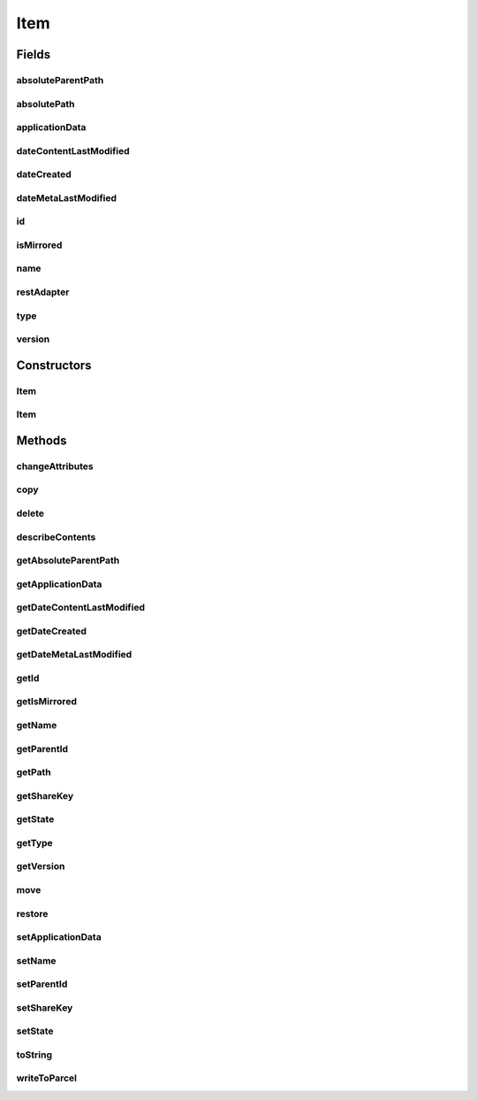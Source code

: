 .. java:import:: android.os Parcel

.. java:import:: android.os Parcelable

.. java:import:: com.bitcasa.cloudfs Utils.BitcasaRESTConstants

.. java:import:: com.bitcasa.cloudfs.api RESTAdapter

.. java:import:: com.bitcasa.cloudfs.exception BitcasaException

.. java:import:: com.bitcasa.cloudfs.model ItemMeta

.. java:import:: com.google.gson JsonObject

.. java:import:: com.google.gson JsonParser

.. java:import:: java.io IOException

.. java:import:: java.io UnsupportedEncodingException

.. java:import:: java.util AbstractMap

.. java:import:: java.util Date

.. java:import:: java.util HashMap

.. java:import:: java.util Map

Item
====

.. java:package:: com.bitcasa.cloudfs
   :noindex:

.. java:type:: public abstract class Item implements Parcelable

   The Item class provides accessibility to CloudFS Item.

Fields
------
absoluteParentPath
^^^^^^^^^^^^^^^^^^

.. java:field:: protected String absoluteParentPath
   :outertype: Item

   The item's absolute parent path.

absolutePath
^^^^^^^^^^^^

.. java:field:: protected String absolutePath
   :outertype: Item

   The item's absolute path.

applicationData
^^^^^^^^^^^^^^^

.. java:field:: protected JsonObject applicationData
   :outertype: Item

   The item application data.

dateContentLastModified
^^^^^^^^^^^^^^^^^^^^^^^

.. java:field:: protected Date dateContentLastModified
   :outertype: Item

   The item content last modified date.

dateCreated
^^^^^^^^^^^

.. java:field:: protected Date dateCreated
   :outertype: Item

   The item created date.

dateMetaLastModified
^^^^^^^^^^^^^^^^^^^^

.. java:field:: protected Date dateMetaLastModified
   :outertype: Item

   The item meta last modified date.

id
^^

.. java:field:: protected String id
   :outertype: Item

   The item id.

isMirrored
^^^^^^^^^^

.. java:field:: protected boolean isMirrored
   :outertype: Item

   A value that indicates whether the item is mirrored.

name
^^^^

.. java:field:: protected String name
   :outertype: Item

   The item name.

restAdapter
^^^^^^^^^^^

.. java:field:: protected final RESTAdapter restAdapter
   :outertype: Item

   The REST Adapter instance.

type
^^^^

.. java:field:: protected String type
   :outertype: Item

   The item type.

version
^^^^^^^

.. java:field:: protected int version
   :outertype: Item

   The item version.

Constructors
------------
Item
^^^^

.. java:constructor::  Item(RESTAdapter restAdapter, ItemMeta meta, String absoluteParentPath, String state, String shareKey)
   :outertype: Item

   Initializes an instance of the Item.

   :param restAdapter: The REST Adapter instance.
   :param meta: The item meta data returned from REST Adapter.
   :param absoluteParentPath: The absolute parent path of this item.
   :param state: The parent state of the item.
   :param shareKey: The share key of the item if the item is of type share.

Item
^^^^

.. java:constructor:: public Item(Parcel source)
   :outertype: Item

   Initializes the Item instance.

   :param source: The parcel object parameter.

Methods
-------
changeAttributes
^^^^^^^^^^^^^^^^

.. java:method:: public abstract boolean changeAttributes(Map<String, String> values, BitcasaRESTConstants.VersionExists ifConflict) throws BitcasaException
   :outertype: Item

   Changes the specified item attributes.

   :param values: The attributes to be changed.
   :param ifConflict: The action to be taken if a conflict occurs.
   :throws BitcasaException: If a CloudFS API error occurs.
   :return: boolean A value indicating whether the operation was successful or not.

copy
^^^^

.. java:method:: public Item copy(Container destination, String newName, BitcasaRESTConstants.Exists exists) throws IOException, BitcasaException
   :outertype: Item

   Copies the item to the given destination.

   :param destination: The destination container which the item needs to be copied.
   :param exists: The action to perform if the item already exists at the destination.
   :throws BitcasaException: If the server can not copy the item due to an error.
   :throws IOException: If response data can not be read.
   :return: A reference to the item at the destination path.

delete
^^^^^^

.. java:method:: public boolean delete(boolean commit, boolean force) throws IOException, BitcasaException
   :outertype: Item

   Deletes the item from CloudFS.

   :param commit: If true, item is deleted immediately. Otherwise, it is moved to the Trash. The default is false.
   :param force: If true, item is deleted even if it contains sub-items. The default is false.
   :throws BitcasaException: If a CloudFS API error occurs.
   :throws IOException: If a network error occurs.
   :return: Returns true if the item is deleted successfully, otherwise false.

describeContents
^^^^^^^^^^^^^^^^

.. java:method:: @Override public int describeContents()
   :outertype: Item

   Describe the kinds of special objects contained in this Parcelable's marshalled representation

   :return: a bitmask indicating the set of special object types marshalled by the Parcelable

getAbsoluteParentPath
^^^^^^^^^^^^^^^^^^^^^

.. java:method:: public String getAbsoluteParentPath()
   :outertype: Item

   Gets the absolute parent path of the item.

   :return: The absolute parent path of the item.

getApplicationData
^^^^^^^^^^^^^^^^^^

.. java:method:: public JsonObject getApplicationData()
   :outertype: Item

   Gets the item's application data. Updates the CloudFS account instantly.

   :return: The item's application data.

getDateContentLastModified
^^^^^^^^^^^^^^^^^^^^^^^^^^

.. java:method:: public Date getDateContentLastModified()
   :outertype: Item

   Gets the item's content last modified date.

   :return: The item's content last modified date.

getDateCreated
^^^^^^^^^^^^^^

.. java:method:: public Date getDateCreated()
   :outertype: Item

   Gets the item's created date.

   :return: The item's created date.

getDateMetaLastModified
^^^^^^^^^^^^^^^^^^^^^^^

.. java:method:: public Date getDateMetaLastModified()
   :outertype: Item

   Gets the item's meta last modified date.

   :return: The item's meta last modified date.

getId
^^^^^

.. java:method:: public String getId()
   :outertype: Item

   Gets the item id.

   :return: The item id.

getIsMirrored
^^^^^^^^^^^^^

.. java:method:: public boolean getIsMirrored()
   :outertype: Item

   Gets a value indicating whether the item is mirrored.

   :return: A value indicating whether the item is mirrored.

getName
^^^^^^^

.. java:method:: public String getName()
   :outertype: Item

   Gets the item name.

   :return: The item name.

getParentId
^^^^^^^^^^^

.. java:method:: public String getParentId()
   :outertype: Item

   Gets the item's parent id.

   :return: The item's parent id.

getPath
^^^^^^^

.. java:method:: public String getPath()
   :outertype: Item

   Gets the item's path.

   :return: The item's path.

getShareKey
^^^^^^^^^^^

.. java:method:: public String getShareKey()
   :outertype: Item

   Gets the item's share key if the item is of type share.

   :return: The share key of the item.

getState
^^^^^^^^

.. java:method:: public String getState()
   :outertype: Item

   Gets the parent state of the item.

   :return: The parent state.

getType
^^^^^^^

.. java:method:: public String getType()
   :outertype: Item

   Gets the item type.

   :return: The item type.

getVersion
^^^^^^^^^^

.. java:method:: public int getVersion()
   :outertype: Item

   Gets the item version number.

   :return: The item version number;

move
^^^^

.. java:method:: public Item move(Container destination, BitcasaRESTConstants.Exists exists) throws IOException, BitcasaException
   :outertype: Item

   Moves the item to the given destination.

   :param destination: The destination container which the item needs to be moved.
   :param exists: The action to perform if the item already exists at the destination.
   :throws BitcasaException: If the server can not move the item due to an error.
   :throws IOException: If response data can not be read.
   :return: An reference to the item at the destination path.

restore
^^^^^^^

.. java:method:: public boolean restore(Container destination, BitcasaRESTConstants.RestoreMethod method, String restoreArgument, boolean maintainValidity) throws UnsupportedEncodingException, BitcasaException
   :outertype: Item

   Restore the item to given destination.

   :param destination: The restore destination.
   :param method: The restore method.
   :param restoreArgument: The restore argument.
   :param maintainValidity: If true, item maintains it's validity. The default is false.
   :throws UnsupportedEncodingException: If encoding is not supported.
   :throws BitcasaException: If a CloudFS API error occurs.
   :return: boolean A value indicating whether the operation was successful or not.

setApplicationData
^^^^^^^^^^^^^^^^^^

.. java:method:: public boolean setApplicationData(JsonObject applicationData) throws BitcasaException
   :outertype: Item

   Sets the application data and sends update to CloudFS instantly.

   :param applicationData: The application data to be set.
   :throws BitcasaException: If a CloudFS API error occurs.
   :return: A value indicating whether the operation was successful or not.

setName
^^^^^^^

.. java:method:: public boolean setName(String name) throws BitcasaException
   :outertype: Item

   Sets the item name. Updates the CloudFS account instantly.

   :param name: The item name.
   :throws BitcasaException: If a CloudFS API error occurs.
   :return: A value indicating whether the operation was successful or not.

setParentId
^^^^^^^^^^^

.. java:method:: public void setParentId(String parentId)
   :outertype: Item

setShareKey
^^^^^^^^^^^

.. java:method:: public void setShareKey(String shareKey)
   :outertype: Item

   Sets the item's share key.

   :param shareKey: The share key to be set.

setState
^^^^^^^^

.. java:method:: public void setState(String state)
   :outertype: Item

   Set the parent state of the item.

   :param state: The parent state to be set.

toString
^^^^^^^^

.. java:method:: @Override public String toString()
   :outertype: Item

   Returns a string containing a concise, human-readable description of this object.

   :return: A printable representation of this object.

writeToParcel
^^^^^^^^^^^^^

.. java:method:: @Override public void writeToParcel(Parcel out, int flags)
   :outertype: Item

   Flatten this object in to a Parcel.

   :param out: The Parcel in which the object should be written.
   :param flags: Additional flags about how the object should be written. May be 0 or PARCELABLE_WRITE_RETURN_VALUE

